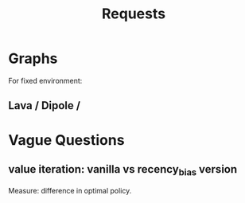 #+TITLE: Requests

* Graphs
For fixed environment:
** Lava / Dipole /


* Vague Questions
** value iteration: vanilla vs recency_bias version
Measure: difference in optimal policy.
